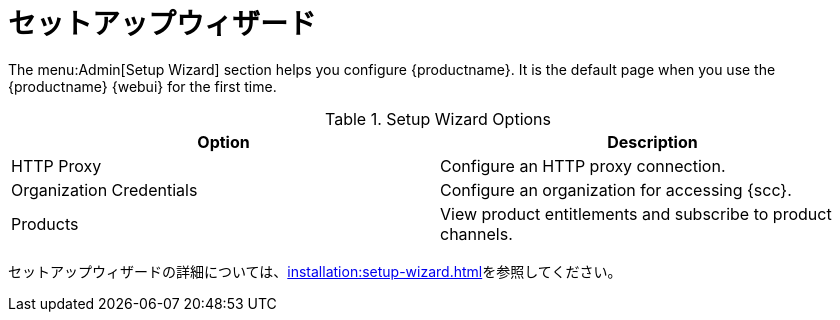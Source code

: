 [[ref-admin-wizard]]
= セットアップウィザード

The menu:Admin[Setup Wizard] section helps you configure {productname}. It is the default page when you use the {productname} {webui} for the first time.

[[setup-wizard-options]]
.Setup Wizard Options
[cols="1,1", options="header"]
|===
| Option             | Description
| HTTP Proxy         | Configure an HTTP proxy connection.
| Organization Credentials   | Configure an organization for accessing {scc}.
| Products      | View product entitlements and subscribe to product channels.
|===

セットアップウィザードの詳細については、xref:installation:setup-wizard.adoc[]を参照してください。
